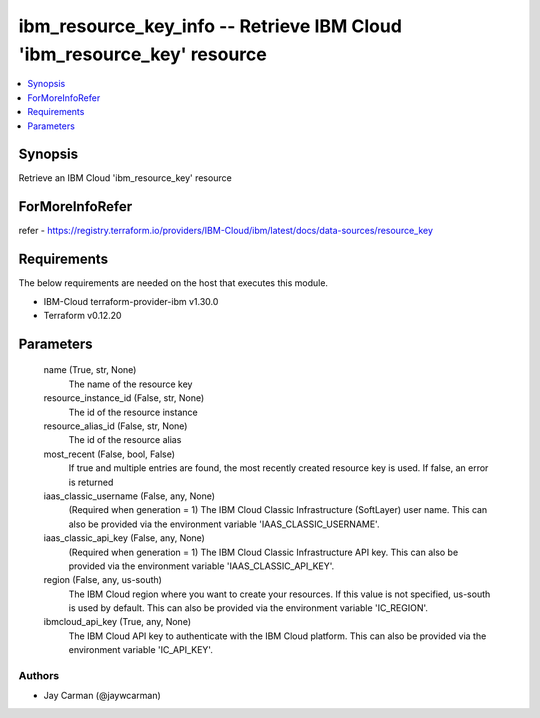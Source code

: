 
ibm_resource_key_info -- Retrieve IBM Cloud 'ibm_resource_key' resource
=======================================================================

.. contents::
   :local:
   :depth: 1


Synopsis
--------

Retrieve an IBM Cloud 'ibm_resource_key' resource


ForMoreInfoRefer
----------------
refer - https://registry.terraform.io/providers/IBM-Cloud/ibm/latest/docs/data-sources/resource_key

Requirements
------------
The below requirements are needed on the host that executes this module.

- IBM-Cloud terraform-provider-ibm v1.30.0
- Terraform v0.12.20



Parameters
----------

  name (True, str, None)
    The name of the resource key


  resource_instance_id (False, str, None)
    The id of the resource instance


  resource_alias_id (False, str, None)
    The id of the resource alias


  most_recent (False, bool, False)
    If true and multiple entries are found, the most recently created resource key is used. If false, an error is returned


  iaas_classic_username (False, any, None)
    (Required when generation = 1) The IBM Cloud Classic Infrastructure (SoftLayer) user name. This can also be provided via the environment variable 'IAAS_CLASSIC_USERNAME'.


  iaas_classic_api_key (False, any, None)
    (Required when generation = 1) The IBM Cloud Classic Infrastructure API key. This can also be provided via the environment variable 'IAAS_CLASSIC_API_KEY'.


  region (False, any, us-south)
    The IBM Cloud region where you want to create your resources. If this value is not specified, us-south is used by default. This can also be provided via the environment variable 'IC_REGION'.


  ibmcloud_api_key (True, any, None)
    The IBM Cloud API key to authenticate with the IBM Cloud platform. This can also be provided via the environment variable 'IC_API_KEY'.













Authors
~~~~~~~

- Jay Carman (@jaywcarman)

